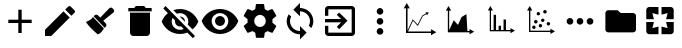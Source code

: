 SplineFontDB: 3.2
FontName: JamIcons
FullName: JamIcons
FamilyName: JamIcons
Weight: Regular
Copyright: Apache-2.0 License\nThis file contains custom icons created by Charles Carley, as well as icons copied from the following source https://github.com/google/material-design-icons\n\n
UComments: "2020-8-6: Created with FontForge (http://fontforge.org)"
Version: 001.000
ItalicAngle: 0
UnderlinePosition: -102
UnderlineWidth: 51
Ascent: 819
Descent: 205
InvalidEm: 0
LayerCount: 2
Layer: 0 0 "Back" 1
Layer: 1 0 "Fore" 0
XUID: [1021 83 1130117904 2965]
StyleMap: 0x0000
FSType: 0
OS2Version: 0
OS2_WeightWidthSlopeOnly: 0
OS2_UseTypoMetrics: 1
CreationTime: 1596708524
ModificationTime: 1662221747
PfmFamily: 17
TTFWeight: 400
TTFWidth: 5
LineGap: 92
VLineGap: 92
OS2TypoAscent: 0
OS2TypoAOffset: 1
OS2TypoDescent: 0
OS2TypoDOffset: 1
OS2TypoLinegap: 92
OS2WinAscent: 0
OS2WinAOffset: 1
OS2WinDescent: 0
OS2WinDOffset: 1
HheadAscent: 0
HheadAOffset: 1
HheadDescent: 0
HheadDOffset: 1
OS2Vendor: 'PfEd'
MarkAttachClasses: 1
DEI: 91125
LangName: 1033
Encoding: ISO8859-1
UnicodeInterp: none
NameList: AGL For New Fonts
DisplaySize: -48
AntiAlias: 1
FitToEm: 0
WinInfo: 0 38 12
BeginPrivate: 0
EndPrivate
Grid
1023.02148438 -202.173828125 m 1
 0.9775390625 -202.173828125 l 1
 0.9775390625 819.866210938 l 1
 1023.02148438 819.866210938 l 1
 1023.02148438 -202.173828125 l 1
-1.6904296875 -204.842773438 m 1
 1025.68945312 -204.842773438 l 1
 1025.68945312 822.53515625 l 1
 -1.6904296875 822.53515625 l 1
 -1.6904296875 -204.842773438 l 1
0.3515625 821.908203125 m 1
 -1.0634765625 820.4921875 l 1
 1023.6484375 -204.216796875 l 1
 1025.06445312 -202.801757812 l 1
 0.3515625 821.908203125 l 1
-1.064453125 -202.80078125 m 1
 0.3515625 -204.216796875 l 1
 1025.06347656 820.493164062 l 1
 1023.64746094 821.909179688 l 1
 -1.064453125 -202.80078125 l 1
282.174804688 307.84375 m 0
 282.174804688 434.77734375 385.0703125 537.671875 512 537.671875 c 0
 638.930664062 537.671875 741.826171875 434.77734375 741.826171875 307.84375 c 0
 741.826171875 180.916015625 638.930664062 78.0185546875 512 78.0185546875 c 0
 385.0703125 78.0185546875 282.174804688 180.916015625 282.174804688 307.84375 c 0
279.505859375 307.84375 m 0
 279.505859375 179.444335938 383.59765625 75.349609375 512 75.349609375 c 0
 640.403320312 75.349609375 744.494140625 179.444335938 744.494140625 307.84375 c 0
 744.494140625 436.249023438 640.403320312 540.33984375 512 540.33984375 c 0
 383.59765625 540.33984375 279.505859375 436.249023438 279.505859375 307.84375 c 0
44.7802734375 307.84375 m 0
 44.7802734375 565.883789062 253.959960938 775.065429688 512 775.065429688 c 0
 770.038085938 775.065429688 979.21875 565.883789062 979.21875 307.84375 c 0
 979.21875 49.8056640625 770.038085938 -159.374023438 512 -159.374023438 c 0
 253.959960938 -159.374023438 44.7802734375 49.8056640625 44.7802734375 307.84375 c 0
42.33984375 307.84375 m 0
 42.33984375 48.4599609375 252.614257812 -161.814453125 512 -161.814453125 c 0
 771.383789062 -161.814453125 981.659179688 48.4599609375 981.659179688 307.84375 c 0
 981.659179688 567.23046875 771.383789062 777.50390625 512 777.50390625 c 0
 252.614257812 777.50390625 42.33984375 567.23046875 42.33984375 307.84375 c 0
EndSplineSet
TeXData: 1 0 0 346030 173015 115343 0 1048576 115343 783286 444596 497025 792723 393216 433062 380633 303038 157286 324010 404750 52429 2506097 1059062 262144
BeginChars: 256 34

StartChar: A
Encoding: 65 65 0
Width: 1024
Flags: HW
LayerCount: 2
Fore
SplineSet
811 253 m 5
 555 253 l 5
 555 -3 l 5
 469 -3 l 5
 469 253 l 5
 213 253 l 5
 213 338 l 5
 469 338 l 5
 469 594 l 5
 555 594 l 5
 555 338 l 5
 811 338 l 5
 811 253 l 5
EndSplineSet
Validated: 1
EndChar

StartChar: B
Encoding: 66 66 1
Width: 1024
Flags: HW
LayerCount: 2
Fore
SplineSet
128 83 m 1
 600 555 l 1
 760 395 l 1
 288 -77 l 1
 128 -77 l 1
 128 83 l 1
884 519 m 0
 805 441 l 1
 645 601 l 1
 724 679 l 2
 732.5 687.5 743.25 691.75 754 691.75 c 0
 764.75 691.75 775.5 687.5 784 679 c 2
 884 579 l 2
 892.5 570.5 896.75 559.75 896.75 549 c 0
 896.75 538.25 892.5 527.5 884 519 c 0
EndSplineSet
Validated: 1
EndChar

StartChar: C
Encoding: 67 67 2
Width: 1024
Flags: HW
LayerCount: 2
Fore
SplineSet
832 633 m 6
 857 606 l 6
 868.116928717 594.377756341 874.126993629 578.925364827 874.126993629 563.900773527 c 0
 874.126993629 549.192241856 868.367126458 534.893701166 856 525 c 6
 595 315 l 5
 659 246 l 6
 670.632767738 233.882533607 676.392215804 218.24107541 676.392215804 202.605645196 c 0
 676.392215804 185.983032131 669.882533607 169.367232262 657 157 c 6
 632 133 l 5
 353 424 l 6
 352 425 350 427 349 428 c 5
 374 452 l 6
 386.117466393 463.632767738 401.523991803 469.392215804 417.031171261 469.392215804 c 0
 433.517436131 469.392215804 450.117466393 462.882533607 463 450 c 6
 519 394 l 5
 751 635 l 6
 762.116808537 645.633469035 776.270639033 650.893745373 790.412749769 650.893745373 c 0
 805.529805082 650.893745373 820.633469035 644.883191463 832 633 c 6
332 409 m 5
 612 117 l 5
 580 77 548 -9 452 -36 c 5
 344 64 233 159 150 281 c 5
 213 316 283 328 332 409 c 5
EndSplineSet
Validated: 1
EndChar

StartChar: D
Encoding: 68 68 3
Width: 1024
Flags: HW
LayerCount: 2
Fore
SplineSet
256 9 m 2
 256 521 l 1
 768 521 l 1
 768 9 l 2
 768 -38 730 -77 683 -77 c 2
 341 -77 l 2
 294 -77 256 -38 256 9 c 2
811 649 m 1
 811 563 l 1
 213 563 l 1
 213 649 l 1
 363 649 l 1
 405 691 l 1
 619 691 l 1
 661 649 l 1
 811 649 l 1
EndSplineSet
Validated: 1
EndChar

StartChar: E
Encoding: 69 69 4
Width: 1024
Flags: HW
LayerCount: 2
Fore
SplineSet
512 521 m 0
 484 521 458 515 434 505 c 2
 342 597 l 1
 395 616 452 627 512 627 c 0
 725 627 907 494 981 307 c 0
 950 228 899 159 835 105 c 2
 710 229 l 2
 720 253 725 279 725 307 c 0
 725 425 630 521 512 521 c 0
85 637 m 1
 140 691 l 1
 896 -65 l 1
 842 -119 l 1
 717 5 l 1
 699 23 l 2
 641 0 578 -13 512 -13 c 0
 299 -13 117 120 43 307 c 0
 76 391 131 465 202 520 c 1
 183 540 l 1
 85 637 l 1
321 401 m 1
 307 372 299 341 299 307 c 0
 299 189 394 94 512 94 c 0
 546 94 577 102 606 116 c 1
 540 183 l 2
 531 181 521 179 512 179 c 0
 441 179 384 236 384 307 c 0
 384 316 385 326 387 335 c 2
 321 401 l 1
505 434 m 1
 512 435 l 2
 583 435 640 378 640 307 c 2
 640 300 l 1
 505 434 l 1
EndSplineSet
Validated: 1
EndChar

StartChar: F
Encoding: 70 70 5
Width: 1024
Flags: HW
LayerCount: 2
Fore
SplineSet
512 627 m 0
 725 627 907 494 981 307 c 0
 907 120 725 -13 512 -13 c 0
 299 -13 117 120 43 307 c 0
 117 494 299 627 512 627 c 0
512 94 m 0
 630 94 725 189 725 307 c 0
 725 425 630 521 512 521 c 0
 394 521 299 425 299 307 c 0
 299 189 394 94 512 94 c 0
512 435 m 0
 583 435 640 378 640 307 c 0
 640 236 583 179 512 179 c 0
 441 179 384 236 384 307 c 0
 384 378 441 435 512 435 c 0
EndSplineSet
Validated: 1
EndChar

StartChar: uni0000
Encoding: 0 0 6
Width: 1024
Flags: HW
LayerCount: 2
Fore
Validated: 1
EndChar

StartChar: G
Encoding: 71 71 7
Width: 1024
Flags: HW
LayerCount: 2
Fore
SplineSet
829 265 m 0
 919 195 l 2
 927 189 929 177 924 168 c 2
 839 20 l 2
 834 11 823 7 813 11 c 2
 707 53 l 2
 685 36 660 23 634 12 c 2
 618 -102 l 2
 617 -112 608 -119 597 -119 c 2
 427 -119 l 2
 416 -119 407 -112 406 -102 c 2
 390 12 l 2
 364 23 339 36 317 53 c 2
 211 11 l 2
 202 8 190 11 185 20 c 2
 100 168 l 2
 95 177 97 189 105 195 c 2
 195 265 l 2
 193 279 192 293 192 307 c 0
 192 321 193 335 195 349 c 2
 105 419 l 2
 97 425 94 438 100 447 c 2
 185 594 l 2
 190 603 201 608 211 604 c 2
 317 561 l 2
 339 578 364 592 390 603 c 2
 406 716 l 2
 407 726 416 734 427 734 c 2
 597 734 l 2
 608 734 617 726 618 716 c 2
 634 603 l 2
 660 592 685 578 707 561 c 2
 813 604 l 2
 822 607 834 603 839 594 c 2
 924 447 l 2
 929 438 927 425 919 419 c 2
 829 349 l 2
 831 335 832 322 832 307 c 0
 832 292 831 279 829 265 c 0
512 158 m 0
 594 158 661 225 661 307 c 0
 661 389 594 457 512 457 c 0
 430 457 363 389 363 307 c 0
 363 225 430 158 512 158 c 0
EndSplineSet
Validated: 1
EndChar

StartChar: H
Encoding: 72 72 8
Width: 1024
Flags: HW
LayerCount: 2
Fore
SplineSet
512 649 m 1
 701 649 853 496 853 307 c 0
 853 240 833 177 800 125 c 1
 738 188 l 2
 757 223 768 264 768 307 c 0
 768 448 653 563 512 563 c 1
 512 435 l 1
 341 606 l 1
 512 777 l 1
 512 649 l 1
512 51 m 1
 512 179 l 1
 683 9 l 1
 512 -162 l 1
 512 -34 l 1
 323 -34 171 118 171 307 c 0
 171 374 191 437 224 489 c 1
 286 427 l 2
 267 392 256 350 256 307 c 0
 256 166 371 51 512 51 c 1
EndSplineSet
Validated: 1
EndChar

StartChar: I
Encoding: 73 73 9
Width: 1024
Flags: HW
LayerCount: 2
Fore
SplineSet
431 154 m 1
 541 265 l 1
 128 265 l 1
 128 350 l 1
 541 350 l 1
 431 460 l 1
 491 521 l 1
 704 307 l 1
 491 94 l 1
 431 154 l 1
811 691 m 2
 858 691 896 653 896 606 c 2
 896 9 l 2
 896 -38 858 -77 811 -77 c 2
 213 -77 l 2
 166 -77 128 -38 128 9 c 2
 128 179 l 1
 213 179 l 1
 213 9 l 1
 811 9 l 1
 811 606 l 1
 213 606 l 1
 213 435 l 1
 128 435 l 1
 128 606 l 2
 128 653 166 691 213 691 c 2
 811 691 l 2
EndSplineSet
Validated: 1
EndChar

StartChar: J
Encoding: 74 74 10
Width: 1024
Flags: HW
LayerCount: 2
Fore
SplineSet
512 478 m 0
 465 478 427 516 427 563 c 0
 427 610 465 649 512 649 c 0
 559 649 597 610 597 563 c 0
 597 516 559 478 512 478 c 0
512 393 m 0
 559 393 597 354 597 307 c 0
 597 260 559 222 512 222 c 0
 465 222 427 260 427 307 c 0
 427 354 465 393 512 393 c 0
512 137 m 0
 559 137 597 98 597 51 c 0
 597 4 559 -34 512 -34 c 0
 465 -34 427 4 427 51 c 0
 427 98 465 137 512 137 c 0
EndSplineSet
Validated: 1
EndChar

StartChar: L
Encoding: 76 76 11
Width: 1024
Flags: HW
LayerCount: 2
Fore
SplineSet
702 43 m 1
 756 43 l 1
 756 94 l 1
 875 26 l 1
 756 -43 l 1
 756 9 l 1
 201 9 l 1
 201 194 201 379 201 564 c 1
 149 564 l 1
 218 683 l 1
 286 564 l 1
 235 564 l 1
 235 66 l 1
 352 319 l 1
 460 199 l 1
 553 401 l 2
 559 404 676 475 676 475 c 1
 702 43 l 1
EndSplineSet
Validated: 1
EndChar

StartChar: M
Encoding: 77 77 12
Width: 1024
Flags: HW
LayerCount: 2
Fore
SplineSet
266 690 m 5
 332 576 l 5
 283 576 l 5
 282.333333333 525.333333333 282.111111111 453.111111111 282.111111111 379.333333333 c 0
 282.111111111 231.777777778 283 78 283 78 c 5
 349 78 l 5
 349 465 l 5
 411 465 l 5
 411 78 l 5
 476 78 l 5
 476 187 l 5
 538 187 l 5
 538 78 l 5
 603 78 l 5
 603 346 l 5
 665 346 l 5
 665 78 l 5
 781 78 l 5
 781 127 l 5
 895 62 l 5
 781 -4 l 5
 781 45 l 5
 250 45 l 5
 250 222 250 399 250 576 c 5
 201 576 l 5
 266 690 l 5
EndSplineSet
Validated: 1
EndChar

StartChar: N
Encoding: 78 78 13
Width: 1024
Flags: HW
LayerCount: 2
Fore
SplineSet
248 691 m 5
 316 575 l 5
 265 575 l 5
 265 61 l 5
 779 61 l 5
 779 111 l 5
 896 44 l 5
 779 -24 l 5
 779 27 l 5
 231 27 l 5
 231 209 231 392 231 575 c 5
 181 575 l 5
 248 691 l 5
639 587 m 4
 664 587 684 567 684 542 c 4
 684 517 664 497 639 497 c 4
 614 497 594 517 594 542 c 4
 594 567 614 587 639 587 c 4
468 545 m 4
 493 545 513 525 513 500 c 4
 513 475 493 456 468 456 c 4
 443 456 424 475 424 500 c 4
 424 525 443 545 468 545 c 4
581 380 m 4
 606 380 626 361 626 336 c 4
 626 311 606 291 581 291 c 4
 556 291 537 311 537 336 c 4
 537 361 556 380 581 380 c 4
405 334 m 4
 430 334 450 314 450 289 c 4
 450 264 430 244 405 244 c 4
 380 244 360 264 360 289 c 4
 360 314 380 334 405 334 c 4
726 291 m 4
 751 291 771 272 771 247 c 4
 771 222 751 202 726 202 c 4
 701 202 682 222 682 247 c 4
 682 272 701 291 726 291 c 4
522 228 m 4
 547 228 567 208 567 183 c 4
 567 158 547 139 522 139 c 4
 497 139 478 158 478 183 c 4
 478 208 497 228 522 228 c 4
357 200 m 4
 382 200 401 180 401 155 c 4
 401 130 382 110 357 110 c 4
 332 110 312 130 312 155 c 4
 312 180 332 200 357 200 c 4
EndSplineSet
Validated: 1
EndChar

StartChar: uni0088
Encoding: 136 136 14
Width: 1024
Flags: HW
LayerCount: 2
Fore
Validated: 1
EndChar

StartChar: uni0089
Encoding: 137 137 15
Width: 1024
Flags: HW
LayerCount: 2
Fore
Validated: 1
EndChar

StartChar: uni008A
Encoding: 138 138 16
Width: 1024
Flags: HW
LayerCount: 2
Fore
Validated: 1
EndChar

StartChar: uni008B
Encoding: 139 139 17
Width: 1024
Flags: HW
LayerCount: 2
Fore
Validated: 1
EndChar

StartChar: uni008C
Encoding: 140 140 18
Width: 1024
Flags: HW
LayerCount: 2
Fore
Validated: 1
EndChar

StartChar: uni008D
Encoding: 141 141 19
Width: 1024
Flags: HW
LayerCount: 2
Fore
Validated: 1
EndChar

StartChar: uni008E
Encoding: 142 142 20
Width: 1024
Flags: HW
LayerCount: 2
Fore
Validated: 1
EndChar

StartChar: uni008F
Encoding: 143 143 21
Width: 1024
Flags: HW
LayerCount: 2
Fore
Validated: 1
EndChar

StartChar: uni0090
Encoding: 144 144 22
Width: 1024
Flags: HW
LayerCount: 2
Fore
Validated: 1
EndChar

StartChar: uni0091
Encoding: 145 145 23
Width: 1024
Flags: HW
LayerCount: 2
Fore
Validated: 1
EndChar

StartChar: uni0092
Encoding: 146 146 24
Width: 1024
Flags: HW
LayerCount: 2
Fore
Validated: 1
EndChar

StartChar: uni0093
Encoding: 147 147 25
Width: 1024
Flags: HW
LayerCount: 2
Fore
Validated: 1
EndChar

StartChar: uni0094
Encoding: 148 148 26
Width: 1024
Flags: HW
LayerCount: 2
Fore
Validated: 1
EndChar

StartChar: uni0095
Encoding: 149 149 27
Width: 1024
Flags: HW
LayerCount: 2
Fore
Validated: 1
EndChar

StartChar: uni0096
Encoding: 150 150 28
Width: 1024
Flags: HW
LayerCount: 2
Fore
Validated: 1
EndChar

StartChar: uni0097
Encoding: 151 151 29
Width: 1024
Flags: HW
LayerCount: 2
Fore
Validated: 1
EndChar

StartChar: K
Encoding: 75 75 30
Width: 1024
Flags: HW
LayerCount: 2
Fore
SplineSet
173 757 m 1
 252 622 l 1
 193 622 l 1
 193 56 l 1
 327 343 l 1
 452 207 l 1
 567 436 l 1
 667 493 l 1
 650 521 l 1
 737 520 l 1
 693 446 l 1
 677 474 l 1
 583 421 l 1
 457 169 l 1
 333 305 l 1
 205 30 l 1
 793 30 l 1
 793 89 l 1
 930 11 l 1
 793 -67 l 1
 793 -9 l 1
 153 -9 l 1
 153 201 153 412 153 622 c 1
 94 622 l 1
 173 757 l 1
EndSplineSet
Validated: 1
EndChar

StartChar: O
Encoding: 79 79 31
Width: 1024
Flags: HW
LayerCount: 2
Fore
SplineSet
683 307 m 0
 683 354 721 392 768 392 c 0
 815 392 854 354 854 307 c 0
 854 260 815 222 768 222 c 0
 721 222 683 260 683 307 c 0
597.569335938 307.430664062 m 0
 597.569335938 260.430664062 558.569335938 222.430664062 511.569335938 222.430664062 c 0
 464.569335938 222.430664062 426.569335938 260.430664062 426.569335938 307.430664062 c 0
 426.569335938 354.430664062 464.569335938 392.430664062 511.569335938 392.430664062 c 0
 558.569335938 392.430664062 597.569335938 354.430664062 597.569335938 307.430664062 c 0
341.569335938 307.430664062 m 0
 341.569335938 260.430664062 302.569335938 222.430664062 255.569335938 222.430664062 c 0
 208.569335938 222.430664062 170.569335938 260.430664062 170.569335938 307.430664062 c 0
 170.569335938 354.430664062 208.569335938 392.430664062 255.569335938 392.430664062 c 0
 302.569335938 392.430664062 341.569335938 354.430664062 341.569335938 307.430664062 c 0
EndSplineSet
Validated: 1
EndChar

StartChar: P
Encoding: 80 80 32
Width: 1021
Flags: HW
LayerCount: 2
Fore
SplineSet
451.236328125 590.508789062 m 5
 529.547851562 519.623046875 l 5
 843 519.623046875 l 6
 886.090820312 519.623046875 921.345703125 487.705078125 921.345703125 448.771484375 c 6
 921.345703125 94.7841796875 l 6
 921.345703125 55.8818359375 886.090820312 24 843 24 c 6
 216.231445312 24 l 6
 173.142578125 24 137.885742188 55.8818359375 137.885742188 94.7841796875 c 6
 138.260742188 519.623046875 l 6
 138.260742188 558.590820312 173.142578125 590.508789062 216.231445312 590.508789062 c 6
 451.236328125 590.508789062 l 5
EndSplineSet
EndChar

StartChar: Q
Encoding: 81 81 33
Width: 1024
Flags: HO
LayerCount: 2
Fore
SplineSet
160.659179688 582.266601562 m 2
 160.659179688 625.401367188 195.59765625 660.340820312 238.733398438 660.340820312 c 2
 472.961914062 660.340820312 l 1
 472.961914062 465.151367188 l 1
 316.810546875 504.189453125 l 1
 355.848632812 348.038085938 l 1
 160.659179688 348.038085938 l 1
 160.659179688 582.266601562 l 2
355.848632812 269.961914062 m 1
 316.810546875 113.810546875 l 1
 472.961914062 152.848632812 l 1
 472.961914062 -42.3408203125 l 1
 238.733398438 -42.3408203125 l 2
 195.59765625 -42.3408203125 160.659179688 -7.40234375 160.659179688 35.7333984375 c 2
 160.659179688 269.961914062 l 1
 355.848632812 269.961914062 l 1
707.189453125 113.810546875 m 1
 668.151367188 269.961914062 l 1
 863.340820312 269.961914062 l 1
 863.340820312 35.7333984375 l 2
 863.340820312 -7.40234375 828.40234375 -42.3408203125 785.266601562 -42.3408203125 c 2
 551.038085938 -42.3408203125 l 1
 551.038085938 152.848632812 l 1
 707.189453125 113.810546875 l 1
785.266601562 660.340820312 m 2
 828.40234375 660.340820312 863.340820312 625.401367188 863.340820312 582.266601562 c 2
 863.340820312 348.038085938 l 1
 668.151367188 348.038085938 l 1
 707.189453125 504.189453125 l 1
 551.038085938 465.151367188 l 1
 551.038085938 660.340820312 l 1
 785.266601562 660.340820312 l 2
EndSplineSet
EndChar
EndChars
EndSplineFont
